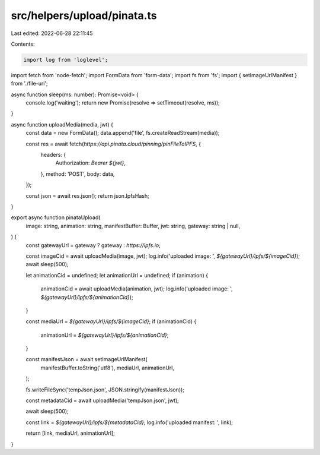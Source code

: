 src/helpers/upload/pinata.ts
============================

Last edited: 2022-06-28 22:11:45

Contents:

.. code-block:: ts

    import log from 'loglevel';
import fetch from 'node-fetch';
import FormData from 'form-data';
import fs from 'fs';
import { setImageUrlManifest } from './file-uri';

async function sleep(ms: number): Promise<void> {
  console.log('waiting');
  return new Promise(resolve => setTimeout(resolve, ms));
}

async function uploadMedia(media, jwt) {
  const data = new FormData();
  data.append('file', fs.createReadStream(media));

  const res = await fetch(`https://api.pinata.cloud/pinning/pinFileToIPFS`, {
    headers: {
      Authorization: `Bearer ${jwt}`,
    },
    method: 'POST',
    body: data,
  });

  const json = await res.json();
  return json.IpfsHash;
}

export async function pinataUpload(
  image: string,
  animation: string,
  manifestBuffer: Buffer,
  jwt: string,
  gateway: string | null,
) {
  const gatewayUrl = gateway ? gateway : `https://ipfs.io`;

  const imageCid = await uploadMedia(image, jwt);
  log.info('uploaded image: ', `${gatewayUrl}/ipfs/${imageCid}`);
  await sleep(500);

  let animationCid = undefined;
  let animationUrl = undefined;
  if (animation) {
    animationCid = await uploadMedia(animation, jwt);
    log.info('uploaded image: ', `${gatewayUrl}/ipfs/${animationCid}`);
  }

  const mediaUrl = `${gatewayUrl}/ipfs/${imageCid}`;
  if (animationCid) {
    animationUrl = `${gatewayUrl}/ipfs/${animationCid}`;
  }

  const manifestJson = await setImageUrlManifest(
    manifestBuffer.toString('utf8'),
    mediaUrl,
    animationUrl,
  );

  fs.writeFileSync('tempJson.json', JSON.stringify(manifestJson));

  const metadataCid = await uploadMedia('tempJson.json', jwt);

  await sleep(500);

  const link = `${gatewayUrl}/ipfs/${metadataCid}`;
  log.info('uploaded manifest: ', link);

  return [link, mediaUrl, animationUrl];
}


